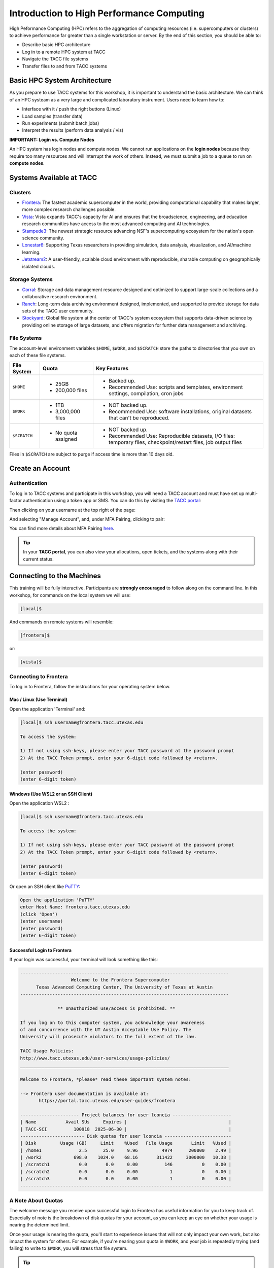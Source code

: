 Introduction to High Performance Computing
==========================================

High Peformance Computing (HPC) refers to the aggregation of computing resources (i.e.
supercomputers or clusters) to achieve performance far greater than a single workstation or server.
By the end of this section, you should be able to:

* Describe basic HPC architecture
* Log in to a remote HPC system at TACC
* Navigate the TACC file systems
* Transfer files to and from TACC systems


Basic HPC System Architecture
-----------------------------

As you prepare to use TACC systems for this workshop, it is important to understand the basic
architecture. We can think of an HPC systeam as a very large and complicated laboratory instrument.
Users need to learn how to:

* Interface with it / push the right buttons (Linux)
* Load samples (transfer data)
* Run experiments (submit batch jobs)
* Interpret the results (perform data analysis / vis)

.. image:: ./images/hpc_schematic.png
   :target: ./images/hpc_schematic.png
   :alt: HPC System Architecture

**IMPORTANT: Login vs. Compute Nodes**

An HPC system has login nodes and compute nodes. We cannot run applications on the **login nodes**
because they require too many resources and will interrupt the work of others. Instead, we must
submit a job to a queue to run on **compute nodes**.


Systems Available at TACC
-------------------------

Clusters
^^^^^^^^

* `Frontera <https://tacc.utexas.edu/systems/frontera/>`_: The fastest academic supercomputer in the
  world, providing computational capability that makes larger, more complex research challenges
  possible.
* `Vista <https://tacc.utexas.edu/systems/vista/>`_: Vista expands TACC's capacity for AI and
  ensures that the broadscience, engineering, and education research communities have access to the
  most advanced computing and AI technologies.
* `Stampede3 <https://tacc.utexas.edu/systems/stampede3/>`_: The newest strategic resource advancing
  NSF's supercomputing ecosystem for the nation's open science community.
* `Lonestar6 <https://tacc.utexas.edu/systems/lonestar6/>`_: Supporting Texas researchers in
  providing simulation, data analysis, visualization, and AI/machine learning.
* `Jetstream2 <https://tacc.utexas.edu/systems/jetstream2/>`_: A user-friendly, scalable cloud
  environment with reproducible, sharable computing on geographically isolated clouds.


Storage Systems
^^^^^^^^^^^^^^^

* `Corral <https://tacc.utexas.edu/systems/corral/>`_: Storage and data management resource designed
  and optimized to support large-scale collections and a collaborative research environment.
* `Ranch <https://tacc.utexas.edu/systems/ranch/>`_: Long-term data archiving environment designed,
  implemented, and supported to provide storage for data sets of the TACC user community.
* `Stockyard <https://tacc.utexas.edu/systems/stockyard/>`_: Global file system at the center of
  TACC's system ecosystem that supports data-driven science by providing online storage of large
  datasets, and offers migration for further data management and archiving.


File Systems
^^^^^^^^^^^^

The account-level environment variables ``$HOME``, ``$WORK``, and ``$SCRATCH`` store the paths to
directories that you own on each of these file systems. 
 
+---------------------+-----------------------------------+--------------------------------------------------------------------------------------------------------------------+
| File System         | Quota                             | Key Features                                                                                                       | 
+=====================+===================================+====================================================================================================================+
| ``$HOME``           |- 25GB                             |- Backed up.                                                                                                        |
|                     |- 200,000 files                    |- Recommended Use: scripts and templates, environment settings, compilation, cron jobs                              |
+---------------------+-----------------------------------+--------------------------------------------------------------------------------------------------------------------+
| ``$WORK``           |- 1TB                              |- NOT backed up.                                                                                                    |
|                     |- 3,000,000 files                  |- Recommended Use: software installations, original datasets that can't be reproduced.                              |
+---------------------+-----------------------------------+--------------------------------------------------------------------------------------------------------------------+
| ``$SCRATCH``        |- No quota assigned                |- NOT backed up.                                                                                                    |
|                     |                                   |                                                                                                                    |
|                     |                                   |- Recommended Use: Reproducible datasets, I/O files: temporary files, checkpoint/restart files, job output files    |
+---------------------+-----------------------------------+--------------------------------------------------------------------------------------------------------------------+

Files in ``$SCRATCH`` are subject to purge if access time is more than 10 days old.


Create an Account
-----------------

Authentication 
^^^^^^^^^^^^^^

To log in to TACC systems and participate in this workshop, you will need a TACC account and must
have set up multi-factor authentication using a token app or SMS.  You can do this by visiting the
`TACC portal <https://tacc.utexas.edu/portal/login>`_:

.. image:: ./images/TACC_login.png
   :target: ./images/TACC_login.png
   :alt: TACC login page
   :width: 400px
   :align: center

Then clicking on your username at the top right of the page:

.. image:: ./images/TACC_dashboard.png
   :target: ./images/TACC_dashboard.png
   :alt: TACC Dashboard
   :width: 800px
   :align: center

And selecting "Manage Account", and, under MFA Pairing, clicking to pair:

.. image:: ./images/TACC_MFA_pairing.png
   :target: ./images/TACC_MFA_pairing.png
   :alt: TACC MFA pairing
   :width: 800px
   :align: center

You can find more details about MFA Pairing `here <https://docs.tacc.utexas.edu/basics/mfa/>`_.

.. tip::
   
   In your **TACC portal**, you can also view your allocations, open tickets, and the systems along
   with their current status.


Connecting to the Machines
--------------------------

This training will be fully interactive. Participants are **strongly encouraged** to follow along on
the command line. In this workshop, for commands on the local system we will use:

.. code-block:: console

   [local]$

And commands on remote systems will resemble:

.. code-block:: console

   [frontera]$ 

or:

.. code-block:: console

   [vista]$


Connecting to Frontera
^^^^^^^^^^^^^^^^^^^^^^

To log in to Frontera, follow the instructions for your operating system below.

Mac / Linux (Use Terminal)
~~~~~~~~~~~~~~~~~~~~~~~~~~

Open the application 'Terminal' and:

.. code-block:: console
   
   [local]$ ssh username@frontera.tacc.utexas.edu

   To access the system:
   
   1) If not using ssh-keys, please enter your TACC password at the password prompt
   2) At the TACC Token prompt, enter your 6-digit code followed by <return>.

   (enter password)
   (enter 6-digit token)

Windows (Use WSL2 or an SSH Client)
~~~~~~~~~~~~~~~~~~~~~~~~~~~~~~~~~~~

Open the application WSL2 :

.. code-block:: console
   
   [local]$ ssh username@frontera.tacc.utexas.edu

   To access the system:
   
   1) If not using ssh-keys, please enter your TACC password at the password prompt
   2) At the TACC Token prompt, enter your 6-digit code followed by <return>.

   (enter password)
   (enter 6-digit token)

Or open an SSH client like `PuTTY <https://www.chiark.greenend.org.uk/~sgtatham/putty/latest.html>`_:

.. code-block:: console

   Open the application 'PuTTY'
   enter Host Name: frontera.tacc.utexas.edu
   (click 'Open')
   (enter username)
   (enter password)
   (enter 6-digit token)


Successful Login to Frontera
~~~~~~~~~~~~~~~~~~~~~~~~~~~~

If your login was successful, your terminal will look something like this:

.. code-block:: console 

   ------------------------------------------------------------------------------
                      Welcome to the Frontera Supercomputer
         Texas Advanced Computing Center, The University of Texas at Austin
   ------------------------------------------------------------------------------
   
                 ** Unauthorized use/access is prohibited. **
   
   If you log on to this computer system, you acknowledge your awareness
   of and concurrence with the UT Austin Acceptable Use Policy. The
   University will prosecute violators to the full extent of the law.
   
   TACC Usage Policies:
   http://www.tacc.utexas.edu/user-services/usage-policies/
   ______________________________________________________________________________
   
   Welcome to Frontera, *please* read these important system notes:
   
   --> Frontera user documentation is available at:
          https://portal.tacc.utexas.edu/user-guides/frontera
   
   ---------------------- Project balances for user lconcia ----------------------
   | Name           Avail SUs     Expires |                                      |
   | TACC-SCI          100918  2025-06-30 |                                      |
   ------------------------ Disk quotas for user lconcia -------------------------
   | Disk         Usage (GB)     Limit    %Used   File Usage       Limit   %Used |
   | /home1              2.5      25.0     9.96         4974      200000    2.49 |
   | /work2            698.0    1024.0    68.16       311422     3000000   10.38 |
   | /scratch1           0.0       0.0     0.00          146           0    0.00 |
   | /scratch2           0.0       0.0     0.00            1           0    0.00 |
   | /scratch3           0.0       0.0     0.00            1           0    0.00 |
   -------------------------------------------------------------------------------


A Note About Quotas
^^^^^^^^^^^^^^^^^^^

The welcome message you receive upon successful login to Frontera has useful information
for you to keep track of. Especially of note is the breakdown of disk quotas for your account,
as you can keep an eye on whether your usage is nearing the determined limit. 

Once your usage is nearing the quota, you'll start to experience issues that will not only
impact your own work, but also impact the system for others. For example, if you're nearing
your quota in ``$WORK``, and your job is repeatedly trying (and failing) to write to ``$WORK``,
you will stress that file system.

.. tip::

   Another useful way to monitor your disk quotas (and TACC project balances) at any time is to
   execute:
   
   .. code-block:: console
   
      [frontera]$ /usr/local/etc/taccinfo


Data Management
---------------

Creating and Changing Folders
^^^^^^^^^^^^^^^^^^^^^^^^^^^^^

On a Windows or Mac desktop, our present location determines what files and folders we can access. I
can "see" my present location visually with the help of the graphic interface - I could be looking
at my Desktop, or the contents of a folder, for example. In a Linux command-line interface, we lack
the same visual cues to tell us what our location is. Instead, we use a command - ``pwd`` (print
working directory) - to tell us our present location. Try executing this command on Frontera:

.. code-block:: console

   [frontera]$ pwd
   /home1/03302/lconcia

This home location on the Linux filesystem is unique for each user, and it is roughly analogous to
C:\\Users\\username on Windows, or /Users/username on Mac.

To see what files and folders are available at this location, use the ``ls`` (list) command:

.. code-block:: console

   [frontera]$ ls

I have no files or folders in my home directory yet, so I do not get a response. We can create some
folders using the ``mkdir`` (make directory) command. The words  'folder' and 'directory' are
interchangeable:

.. code-block:: console

   [frontera]$ mkdir folder1
   [frontera]$ mkdir folder2

.. code-block:: console

   [frontera]$ ls
   folder1 folder2

Now we have some folders to work with. To "open" a folder, navigate into that folder using the
``cd`` (change directory) command. This process is analogous to double-clicking a folder on Windows
or Mac:

.. code-block:: console

   [frontera]$ pwd
   /home1/03302/lconcia
   [frontera]$ cd folder1
   [frontera]$ pwd
   /home1/03302/lconcia/folder1

Use ``ls`` to list the contents. What do you expect to see?

.. code-block:: console

   [frontera]$ ls

There is nothing there because we have not made anything yet. Next, we will navigate back to the 
home directory. So far we have seen how to navigate "down" into folders, but how do we navigate 
back "up" to the parent folder? There are different ways to do it. For example, we could use a
shortcut, ``..``,  which refers to the **parent folder** - one level higher than the current
location:

.. code-block:: console

   [frontera]$ cd ..
   [frontera]$ pwd
   /home1/03302/lconcia

We are back in our home directory. Instead, we could specify the complete path of where we want to
go, in this case ``cd /home1/03302/lconcia``. Finally, let's remove the directories we have made,
using ``rmdir`` to remove our folder ``folder1`` and any contents. The ``-r`` command line
option recursively removes subfolders and files located "down" the parent directory. ``-r`` is
required for folders.

.. code-block:: console

   [frontera]$ rm -r folder1
   [frontera]$ ls 
   folder2


Transferring Files to and from Frontera
^^^^^^^^^^^^^^^^^^^^^^^^^^^^^^^^^^^^^^^

To practice transferring files to Frontera's ``$WORK`` and ``$SCRATCH``, we need to identify the 
path to our ``$WORK`` and ``$SCRATCH`` directory.  To identify these paths, we can use helpful
command shortcuts.

To identify the path to our ``$WORK`` directory, we can use ``cd $WORK`` or the helpful shortcut
``cdw``:

.. code-block:: console
   
   [frontera]$ cdw
   [frontera]$ pwd
   /work2/03302/lconcia/frontera

To identify the path to our ``$SCRATCH`` directory, we can use ``cd $SCRATCH`` or the helpful
shortcut ``cds``:

.. code-block:: console
   
   [frontera]$ cds
   [frontera]$ pwd
   /scratch1/03302/lconcia

Copying files from your local computer to Frontera's ``$WORK`` requires the ``scp`` command. This
should be available in your local Terminal (Mac/Linux) or WSL2 (Windows):

.. code-block:: console

   [local]$ scp my_file lconcia@frontera.tacc.utexas.edu:/work2/03302/lconcia/frontera
   (enter password)
   (enter token)

In this command, you specify the name of the file you want to transfer (``my_file``), the username
(``lconcia``), the hostname (``frontera.tacc.utexas.edu``), and the path you want to put the file
(``/work2/03302/lconcia/frontera``). Take careful notice of the separators including spaces, the @
symbol, and the colon. 

Copying files from your local computer **to** Frontera's ``$SCRATCH`` using ``scp``:

.. code-block:: console

   [local]$ scp my_file lconcia@frontera.tacc.utexas.edu:/scratch1/03302/lconcia/frontera
   (enter password)
   (enter token)

Copy files **from** Frontera to your local computer using the following:

.. code-block:: console

   [local]$ scp lconcia@frontera.tacc.utexas.edu:/work2/03302/lconcia/frontera/my_file ./
   (enter password)
   (enter token)

.. note::

   If you wanted to copy ``my_file`` from ``$SCRATCH``, the path you would specify after the
   colon would be ``/scratch1/03302/lconcia/frontera/my_file``.

Instead of files, full directories can be copied using the "recursive" flag (``scp -r ...``). See
additional example ``scp`` usage `here <https://en.wikipedia.org/wiki/Secure_copy>`__.


EXERCISE
~~~~~~~~

1. Download the file `firststeps.zip <https://github.com/TACC/life_sciences_ml_at_tacc/raw/refs/heads/main/docs/section1/files/firststeps.zip>`_
   to your local laptop.
2. Login to Frontera.
3. Identify your ``$WORK`` directory path using ``cdw`` and ``pwd``.
4. From your local computer, copy the file ``firststeps.zip`` to Frontera. (You will need to know where
   the file ``firststeps.zip`` was downloaded on your local computer and navigate to this folder.)
5. Login to Frontera, navigate to your ``$WORK``, and unzip the file using ``unzip firststeps.zip``.

.. toggle:: Click to show the answer

   1. Download the file `firststeps.zip <https://github.com/TACC/life_sciences_ml_at_tacc/raw/refs/heads/main/docs/section1/files/firststeps.zip>`_.

   2. Login to Frontera:

      .. code-block:: console
   
         [local]$ ssh username@frontera.tacc.utexas.edu
         (enter password)
         (enter 6-digit token)

   3. Identify your ``$WORK`` directory path using ``cdw`` and ``pwd``.

      .. code-block:: console

         [frontera]$ cdw
         [frontera]$ pwd
         /work2/03302/lconcia/frontera
         [frontera]$ logout

   4. From your local computer, copy the file ``firststeps.zip`` to Frontera. (You will need to know
      where the file ``firststeps.zip`` was downloaded on your local computer and navigate to this
      folder.)

      .. code-block:: console

         [local]$ scp firststeps.zip lconcia@frontera.tacc.utexas.edu:/work2/03302/lconcia/frontera
         (enter password)
         (enter token)

   5. Login to Frontera, navigate to your ``$WORK``, and unzip the file using
      ``unzip firststeps.zip``.

      .. code-block:: console

         [local]$ ssh username@frontera.tacc.utexas.edu
         (enter password)
         (enter 6-digit token)
         [frontera]$ cdw
         [frontera]$ unzip firststeps.zip

   .. hint::

      Avoid multiple logins by using ``wget`` to download files from the internet directly to
      Frontera.


Tips for Success
----------------

Read the `documentation <https://docs.tacc.utexas.edu/>`_.

* Learn node schematics, limitations, file systems, rules
* Learn about the scheduler, queues, policies
* Determine the right resource for the job


User Responsibility on Shared Resources
^^^^^^^^^^^^^^^^^^^^^^^^^^^^^^^^^^^^^^^

HPC systems are shared resources. Your jobs and activity on a cluster, if mismanaged,
can affect others. TACC staff are always
`available to help <https://www.tacc.utexas.edu/about/help/>`_.


Review of Topics Covered
------------------------

+------------------------------------+-------------------------------------------------+
| Command                            |  Effect                                         |
+====================================+=================================================+
| ``pwd``                            |  print working directory                        |
+------------------------------------+-------------------------------------------------+
| ``ls``                             |  list files and directories                     |
+------------------------------------+-------------------------------------------------+
| ``mkdir dir_name``                 |  make a new directory                           |
+------------------------------------+-------------------------------------------------+
| ``cd dir_name/``                   |  navigate into a directory                      |
+------------------------------------+-------------------------------------------------+
| ``rm -r dir_name/``                |  remove a directory and its contents            |
+------------------------------------+-------------------------------------------------+
| ``.`` or ``./``                    |  refers to the present location                 |
+------------------------------------+-------------------------------------------------+
| ``..`` or ``../``                  |  refers to the parent directory                 |
+------------------------------------+-------------------------------------------------+
| ``cd $WORK``, ``cdw``              |  Navigate to ``$WORK`` file system              |
+------------------------------------+-------------------------------------------------+
| ``cd $SCRATCH``, ``cds``           |  Navigate to ``$SCRATCH`` file system           |
+------------------------------------+-------------------------------------------------+
| ``scp local remote``               |  Copy a file from local to remote               |
+------------------------------------+-------------------------------------------------+
| ``scp remote local``               |  Copy a file from remote to local               |
+------------------------------------+-------------------------------------------------+


Additional Resources
--------------------

* `TACC account set up <https://tacc.utexas.edu/portal/login>`_
* `TACC documentation <https://docs.tacc.utexas.edu/>`_
* `TACC help desk <https://www.tacc.utexas.edu/about/help>`_
* `SCP examples <https://en.wikipedia.org/wiki/Secure_copy>`_
